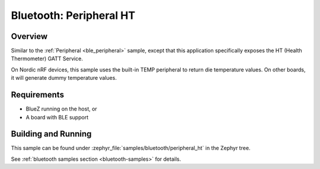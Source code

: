 .. _peripheral_ht:

Bluetooth: Peripheral HT
########################

Overview
********

Similar to the :ref:`Peripheral <ble_peripheral>` sample, except that this
application specifically exposes the HT (Health Thermometer) GATT Service.

On Nordic nRF devices, this sample uses the built-in TEMP peripheral to return
die temperature values. On other boards, it will generate dummy temperature
values.


Requirements
************

* BlueZ running on the host, or
* A board with BLE support

Building and Running
********************

This sample can be found under :zephyr_file:`samples/bluetooth/peripheral_ht` in the
Zephyr tree.

See :ref:`bluetooth samples section <bluetooth-samples>` for details.
